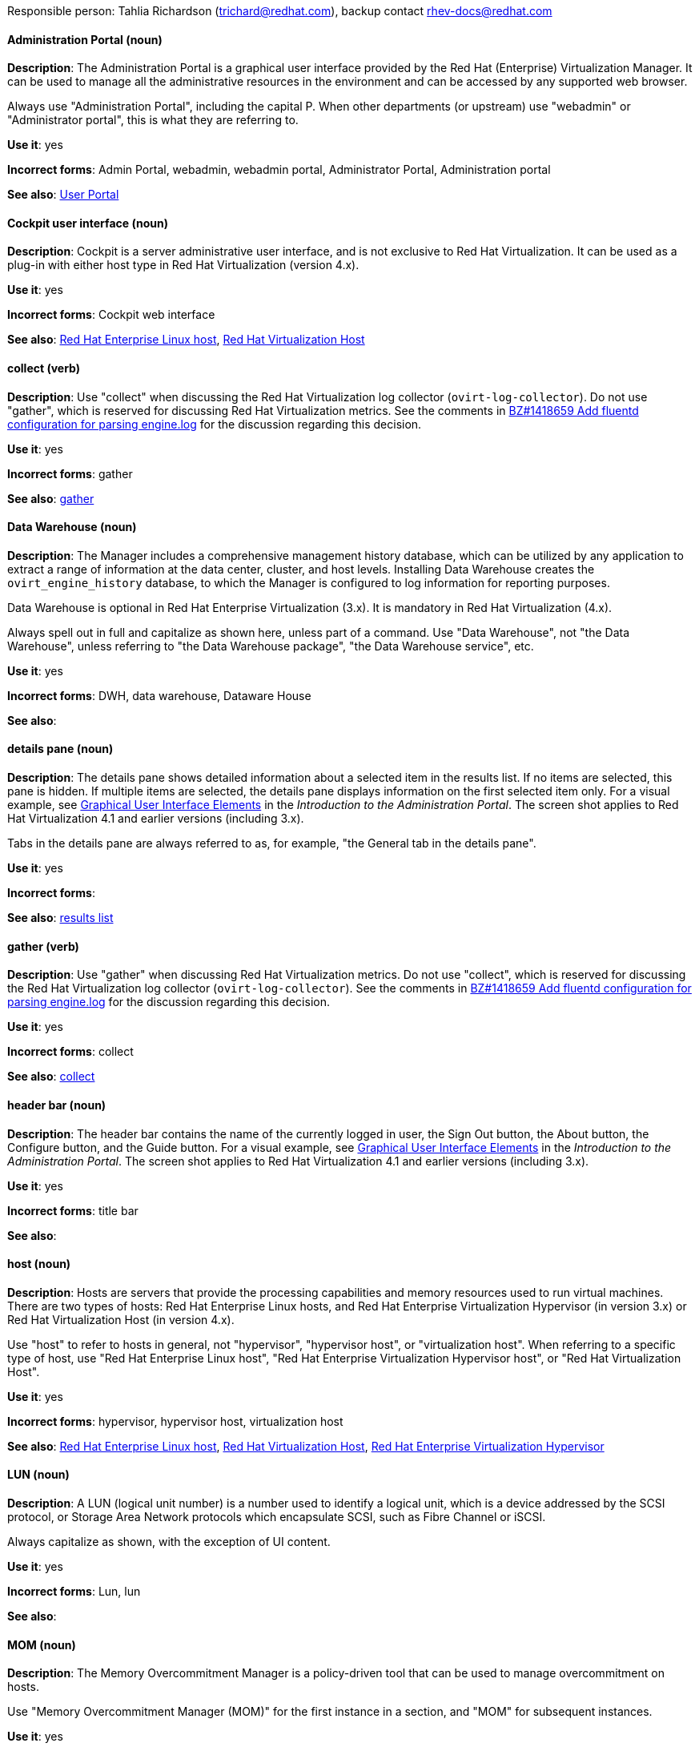 [[red-hat-virtualization-conventions]]


Responsible person: Tahlia Richardson (trichard@redhat.com), backup contact rhev-docs@redhat.com

[discrete]
[[administration-portal]]
==== Administration Portal (noun)
*Description*: The Administration Portal is a graphical user interface provided by the Red Hat (Enterprise) Virtualization Manager. It can be used to manage all the administrative resources in the environment and can be accessed by any supported web browser.

Always use "Administration Portal", including the capital P. When other departments (or upstream) use "webadmin" or "Administrator portal", this is what they are referring to. 

*Use it*: yes

*Incorrect forms*: Admin Portal, webadmin, webadmin portal, Administrator Portal, Administration portal

*See also*: xref:user-portal[User Portal]

[discrete]
[[cockpit-user-interface]]
==== Cockpit user interface (noun)
*Description*: Cockpit is a server administrative user interface, and is not exclusive to Red Hat Virtualization. It can be used as a plug-in with either host type in Red Hat Virtualization (version 4.x).

*Use it*: yes

*Incorrect forms*: Cockpit web interface

*See also*: xref:red-hat-enterprise-linux-host[Red Hat Enterprise Linux host], xref:red-hat-virtualization-host[Red Hat Virtualization Host]

[discrete]
[[collect]]
==== collect (verb)
*Description*: Use "collect" when discussing the Red Hat Virtualization log collector (`ovirt-log-collector`). Do not use "gather", which is reserved for discussing Red Hat Virtualization metrics. See the comments in link:https://bugzilla.redhat.com/show_bug.cgi?id=1418659[BZ#1418659 Add fluentd configuration for parsing engine.log] for the discussion regarding this decision. 

*Use it*: yes

*Incorrect forms*: gather

*See also*: xref:gather[gather]

[discrete]
[[data-warehouse]]
==== Data Warehouse (noun)
*Description*: The Manager includes a comprehensive management history database, which can be utilized by any application to extract a range of information at the data center, cluster, and host levels. Installing Data Warehouse creates the `ovirt_engine_history` database, to which the Manager is configured to log information for reporting purposes. 

Data Warehouse is optional in Red Hat Enterprise Virtualization (3.x). It is mandatory in Red Hat Virtualization (4.x).

Always spell out in full and capitalize as shown here, unless part of a command. Use "Data Warehouse", not "the Data Warehouse", unless referring to "the Data Warehouse package", "the Data Warehouse service", etc.

*Use it*: yes

*Incorrect forms*: DWH, data warehouse, Dataware House

*See also*: 

[discrete]
[[details-pane]]
==== details pane (noun)
*Description*: The details pane shows detailed information about a selected item in the results list. If no items are selected, this pane is hidden. If multiple items are selected, the details pane displays information on the first selected item only. For a visual example, see link:https://access.redhat.com/documentation/en-us/red_hat_virtualization/4.1/html-single/introduction_to_the_administration_portal/#Graphical_User_Interface_elements[Graphical User Interface Elements] in the _Introduction to the Administration Portal_. The screen shot applies to Red Hat Virtualization 4.1 and earlier versions (including 3.x).

Tabs in the details pane are always referred to as, for example, "the General tab in the details pane".

*Use it*: yes

*Incorrect forms*: 

*See also*: xref:results-list[results list]

[discrete]
[[gather]]
==== gather (verb)
*Description*: Use "gather" when discussing Red Hat Virtualization metrics. Do not use "collect", which is reserved for discussing the Red Hat Virtualization log collector (`ovirt-log-collector`). See the comments in link:https://bugzilla.redhat.com/show_bug.cgi?id=1418659[BZ#1418659 Add fluentd configuration for parsing engine.log] for the discussion regarding this decision. 

*Use it*: yes

*Incorrect forms*: collect

*See also*: xref:collect[collect]

[discrete]
[[header-bar]]
==== header bar (noun)
*Description*: The header bar contains the name of the currently logged in user, the Sign Out button, the About button, the Configure button, and the Guide button. For a visual example, see link:https://access.redhat.com/documentation/en-us/red_hat_virtualization/4.1/html-single/introduction_to_the_administration_portal/#Graphical_User_Interface_elements[Graphical User Interface Elements] in the _Introduction to the Administration Portal_. The screen shot applies to Red Hat Virtualization 4.1 and earlier versions (including 3.x).

*Use it*: yes

*Incorrect forms*: title bar

*See also*: 

[discrete]
[[host-rhv]]
==== host (noun)
*Description*: Hosts are servers that provide the processing capabilities and memory resources used to run virtual machines. There are two types of hosts: Red Hat Enterprise Linux hosts, and Red Hat Enterprise Virtualization Hypervisor (in version 3.x) or Red Hat Virtualization Host (in version 4.x).

Use "host" to refer to hosts in general, not "hypervisor", "hypervisor host", or "virtualization host". When referring to a specific type of host, use "Red Hat Enterprise Linux host", "Red Hat Enterprise Virtualization Hypervisor host", or "Red Hat Virtualization Host".

*Use it*: yes

*Incorrect forms*: hypervisor, hypervisor host, virtualization host

*See also*: xref:red-hat-enterprise-linux-host[Red Hat Enterprise Linux host], xref:red-hat-virtualization-host[Red Hat Virtualization Host], xref:red-hat-enterprise-virtualization-hypervisor[Red Hat Enterprise Virtualization Hypervisor]

[discrete]
[[lun]]
==== LUN (noun)
*Description*: A LUN (logical unit number) is a number used to identify a logical unit, which is a device addressed by the SCSI protocol, or Storage Area Network protocols which encapsulate SCSI, such as Fibre Channel or iSCSI.

Always capitalize as shown, with the exception of UI content.

*Use it*: yes

*Incorrect forms*: Lun, lun

*See also*:

[discrete]
[[mom]]
==== MOM (noun)
*Description*: The Memory Overcommitment Manager is a policy-driven tool that can be used to manage overcommitment on hosts.

Use "Memory Overcommitment Manager (MOM)" for the first instance in a section, and "MOM" for subsequent instances.

*Use it*: yes

*Incorrect forms*: MoM, Mom, mom

*See also*:

[discrete]
[[red-hat-enterprise-linux-host]]
==== Red Hat Enterprise Linux host (noun)
*Description*: Red Hat Enterprise Linux servers subscribed to the appropriate entitlements can be used as hosts in both Red Hat Enterprise Virtualization (version 3.x) and Red Hat Virtualization (version 4.x). 

Always spell out in full. Do not capitalize "host". 

*Use it*: yes

*Incorrect forms*: RHEL host, RHEL-H

*See also*: xref:host-rhv[host]

[discrete]
[[red-hat-enterprise-virtualization]]
==== Red Hat Enterprise Virtualization (noun)
*Description*: Red Hat Enterprise Virtualization is an enterprise-grade server and desktop virtualization platform built on Red Hat Enterprise Linux. 

Use "Red Hat Enterprise Virtualization" for version 3.x (including references to these versions in version 4.x guides). Always spell out in full, except as part of "RHEV-H".

*Use it*: yes

*Incorrect forms*: RHEV

*See also*: xref:red-hat-virtualization[Red Hat Virtualization], xref:red-hat-enterprise-virtualization-hypervisor[Red Hat Enterprise Virtualization Hypervisor]

[discrete]
[[red-hat-enterprise-virtualization-hypervisor]]
==== Red Hat Enterprise Virtualization Hypervisor (noun)
*Description*: Red Hat Enterprise Virtualization Hypervisor is one of the types of host in Red Hat Enterprise Virtualization (3.x). It is a minimal operating system based on Red Hat Enterprise Linux, is distributed as an ISO file, and is a closed system. Filesystem access and root access are limited. Yum is disabled.

Use "Red Hat Enterprise Virtualization Hypervisor (RHEV-H)" for the first instance in a section. "RHEV-H" can be used for subsequent instances. It can also be referred to as "the Hypervisor", as long as the H is capitalized to avoid confusion with hypervisors in general. Do not use in Red Hat Virtualization 4.x.

*Use it*: yes

*Incorrect forms*: RHEVH, Red Hat Enterprise Virtualization Host, RHEV Hypervisor

*See also*: xref:host-rhv[host], xref:red-hat-virtualization-host[Red Hat Virtualization Host]

[discrete]
[[red-hat-enterprise-virtualization-manager]]
==== Red Hat Enterprise Virtualization Manager (noun)
*Description*: The Red Hat Enterprise Virtualization Manager is a server that manages and provides access to the resources in the Red Hat Enterprise Virtualization environment. 

Use "Red Hat Enterprise Virtualization Manager" for version 3.x. Spell out in full for the first instance in a section. Use "the Manager" for subsequent instances. Do not use "the engine", which is the oVirt (upstream) term.

*Use it*: yes

*Incorrect forms*: RHEVM, RHEV-M, RHEV Manager, the engine

*See also*: xref:red-hat-virtualization-manager[Red Hat Virtualization Manager]

[discrete]
[[red-hat-enterprise-virtualization-manager-reports]]
==== Red Hat Enterprise Virtualization Manager Reports (noun)
*Description*: Red Hat Enterprise Virtualization Manager Reports is available as an optional component. It produces reports that can be built and accessed via a web user interface, and then rendered to screen, printed, or exported to a variety of formats. 

This component was removed from Red Hat Virtualization (4.x), but still exists in Red Hat Enterprise Virtualization (3.x). 

Spell out in full for the first instance in a section, and use "Reports" (always with a capital R) for subsequent instances. 

*Use it*: yes

*Incorrect forms*: RHEVM Reports

*See also*:

[discrete]
[[red-hat-virtualization]]
==== Red Hat Virtualization (noun)
*Description*: Red Hat Virtualization is an enterprise-grade server and desktop virtualization platform built on Red Hat Enterprise Linux. 

Use "Red Hat Virtualization" for version 4.x. Always spell out in full, except as part of "RHVH".

*Use it*: yes

*Incorrect forms*: RHV

*See also*: xref:red-hat-enterprise-virtualization[Red Hat Enterprise Virtualization], xref:red-hat-virtualization-host[Red Hat Virtualization Host]

[discrete]
[[red-hat-virtualization-host]]
==== Red Hat Virtualization Host (noun)
*Description*: Red Hat Virtualization Host is one of the types of host in Red Hat Virtualization (4.x). It is a minimal operating system based on Red Hat Enterprise Linux, is distributed as an ISO file from the Customer Portal, and contains only the packages required for the machine to act as a host. It is an improved version of Red Hat Enterprise Virtualization Hypervisor. 

Use "Red Hat Virtualization Host (RHVH)" for the first instance in a section. "RHVH" can be used in subsequent instances. Do not use "the Host" with a capital H. Do not use in Red Hat Enterprise Virtualization 3.x.

*Use it*: yes

*Incorrect forms*: RHV-H, Red Hat Virtualization Hypervisor, RHV Host, the Host

*See also*: xref:host-rhv[host], xref:red-hat-enterprise-virtualization-hypervisor[Red Hat Enterprise Virtualization Hypervisor]

[discrete]
[[red-hat-virtualization-manager]]
==== Red Hat Virtualization Manager (noun)
*Description*: The Red Hat Virtualization Manager is a server that manages and provides access to the resources in the Red Hat Virtualization environment. 

Use "Red Hat Virtualization Manager" for version 4.x. Spell out in full for the first instance in a section. Use "the Manager" for subsequent instances. Do not use "the engine", which is the oVirt (upstream) term.

*Use it*: yes

*Incorrect forms*: RHVM, RHV-M, RHV Manager, the engine

*See also*: xref:red-hat-enterprise-virtualization-manager[Red Hat Enterprise Virtualization Manager]

[discrete]
[[resource-tab]]
==== resource tab (noun)
*Description*: Hosts, virtual machines, storage, and other resources in Red Hat Virtualization can be managed using their associated tab. For a visual example, see link:https://access.redhat.com/documentation/en-us/red_hat_virtualization/4.1/html-single/introduction_to_the_administration_portal/#Graphical_User_Interface_elements[Graphical User Interface Elements] in the _Introduction to the Administration Portal_. The screen shot applies to Red Hat Virtualization 4.1 and earlier versions (including 3.x).

You can refer to these tabs as just, for example, "the *Storage* tab", unlike the tabs in the details pane, which are always specified as such.

*Use it*: yes

*Incorrect forms*: 

*See also*: xref:details-pane[details pane]

[discrete]
[[results-list]]
==== results list (noun)
*Description*: The results list shows the resources managed under each resource tab. For example, the results list for the *Hosts* tab shows all hosts attached to the Red Hat Virtualization Manager. For a visual example, see link:https://access.redhat.com/documentation/en-us/red_hat_virtualization/4.1/html-single/introduction_to_the_administration_portal/#Graphical_User_Interface_elements[Graphical User Interface Elements] in the _Introduction to the Administration Portal_. The screen shot applies to Red Hat Virtualization 4.1 and earlier versions (including 3.x).

*Use it*: yes

*Incorrect forms*: 

*See also*: xref:resource-tab[resource tab]

[discrete]
[[self-hosted-engine]]
==== self-hosted engine (noun)
*Description*: A self-hosted engine is a virtualized environment in which the Manager, or engine, runs on a virtual machine on the hosts managed by that Manager. The virtual machine is created as part of the host configuration, and the Manager is installed and configured in parallel to the host configuration process. 

Use all lower case, unless used in a title or at the beginning of a sentence. 

*Use it*: yes

*Incorrect forms*: hosted engine, hosted-engine

*See also*: xref:self-hosted-engine-node[self-hosted engine node]

[discrete]
[[self-hosted-engine-node]]
==== self-hosted engine node (noun)
*Description*: A self-hosted engine is a virtualized environment in which the Manager, or engine, runs on a virtual machine on the hosts managed by that Manager. A self-hosted engine node is a host that has self-hosted engine packages installed so that it can host the Manager virtual machine. Regular hosts can also be attached to a self-hosted engine environment, but cannot host the Manager virtual machine.

Use all lower case, unless used in a title or at the beginning of a sentence.

*Use it*: yes

*Incorrect forms*: hosted engine host, hosted-engine host, self-hosted engine host, hosted engine node, hosted-engine node

*See also*: xref:self-hosted-engine[self-hosted engine]

[discrete]
[[sparse]]
==== sparse (adjective)
*Description*: A disk is sparse when its unused disk space is taken from the virtual machine and returned to the host. In the past, the term sparse has been used to describe thin provisioned storage; however, with the addition of the sparsify feature in Red Hat Virtualization 4.1, these terms should not be used interchangeably as a thin provisioned disk may not be a sparse disk.

*Use it*: yes

*Incorrect forms*: 

*See also*: xref:sparsify[sparsify], xref:thin-provisioned[thin provisioned]

[discrete]
[[sparsify]]
==== sparsify (verb)
*Description*: To take unused disk space from a virtual machine and return it to the host.

*Use it*: yes

*Incorrect forms*: 

*See also*: xref:sparse[sparse]

[discrete]
[[spice]]
==== SPICE (noun)
*Description*: SPICE stands for "Simple Protocol for Independent Computing Environments". It is a remote connection protocol for viewing a virtual machine in a graphical console from a remote client. 

Always capitalize as shown, except in commands, packages, or UI content. 

*Use it*: yes

*Incorrect forms*: Spice, spice

*See also*: 

[discrete]
[[storage-pool-manager]]
==== Storage Pool Manager (noun)
*Description*: The Storage Pool Manager (SPM) is a role given to one of the hosts in a data center, enabling it to manage the storage domains of the data center.

Use "Storage Pool Manager (SPM)" for the first instance in a section, and "SPM" for subsequent instances.

*Use it*: yes

*Incorrect forms*: 

*See also*:

[discrete]
[[sub-version]]
==== sub-version (noun)
*Description*: A template sub-version is a new template version created from an existing template. 

*Use it*: yes

*Incorrect forms*: sub version, subversion

*See also*:

[discrete]
[[tree-pane]]
==== tree pane (noun)
*Description*: The collapsible hierarchy of resources under *System* on the left-hand side of the Administration Portal. For a visual example, see link:https://access.redhat.com/documentation/en-us/red_hat_virtualization/4.1/html-single/introduction_to_the_administration_portal/#Graphical_User_Interface_elements[Graphical User Interface Elements] in the _Introduction to the Administration Portal_. The screen shot applies to Red Hat Virtualization 4.1 and earlier versions (including 3.x).

*Use it*: yes

*Incorrect forms*: System pane, system pane

*See also*: 

[discrete]
[[user-portal]]
==== User Portal (noun)
*Description*: The User Portal is a graphical user interface provided by the Red Hat (Enterprise) Virtualization Manager. It has limited permissions for managing virtual machine resources and is targeted at end users.

Always use "User Portal", including the capital P.

*Use it*: yes

*Incorrect forms*: userportal, user portal, User portal

*See also*: xref:administration-portal[Administration Portal]
